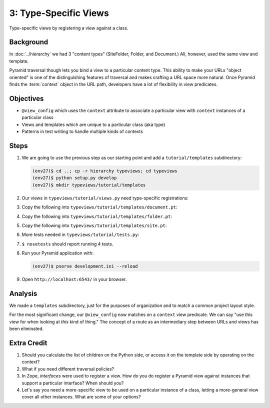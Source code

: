======================
3: Type-Specific Views
======================

Type-specific views by registering a view against a class.

Background
==========

In :doc:`../hierarchy` we had 3 "content types" (SiteFolder,
Folder, and Document.) All, however, used the same view and template.

Pyramid traversal though lets you bind a view to a particular content
type. This ability to make your URLs "object oriented" is one of the
distinguishing features of traversal and makes crafting a URL space
more natural. Once Pyramid finds the :term:`context` object in the URL
path, developers have a lot of flexibility in view predicates.

Objectives
==========

- ``@view_config`` which uses the ``context`` attribute to associate a
  particular view with ``context`` instances of a particular class

- Views and templates which are unique to a particular class (aka type)

- Patterns in test writing to handle multiple kinds of contexts

Steps
=====

#. We are going to use the previous step as our starting point and add a
   ``tutorial/templates`` subdirectory:

   .. code-block:: bash

    (env27)$ cd ..; cp -r hierarchy typeviews; cd typeviews
    (env27)$ python setup.py develop
    (env27)$ mkdir typeviews/tutorial/templates

#. Our views in ``typeviews/tutorial/views.py`` need
   type-specific registrations:

   .. literalinclude:: typeviews/tutorial/views.py
      :linenos:

#. Copy the following into
   ``typeviews/tutorial/templates/document.pt``:

   .. literalinclude:: typeviews/tutorial/templates/document.pt
      :language: html
      :linenos:

#. Copy the following into
   ``typeviews/tutorial/templates/folder.pt``:

   .. literalinclude:: typeviews/tutorial/templates/folder.pt
      :language: html
      :linenos:

#. Copy the following into
   ``typeviews/tutorial/templates/site.pt``:

   .. literalinclude:: typeviews/tutorial/templates/site.pt
      :language: html
      :linenos:

#. More tests needed in ``typeviews/tutorial/tests.py``:

   .. literalinclude:: typeviews/tutorial/tests.py
      :linenos:

#. ``$ nosetests`` should report running 4 tests.

#. Run your Pyramid application with:

   .. code-block:: bash

    (env27)$ pserve development.ini --reload

#. Open ``http://localhost:6543/`` in your browser.

Analysis
========

We made a ``templates`` subdirectory, just for the purposes of
organization and to match a common project layout style.

For the most significant change, our ``@view_config`` now matches on a
``context`` view predicate. We can say "use this view for when looking
at *this* kind of thing." The concept of a route as an intermediary
step between URLs and views has been eliminated.

Extra Credit
============

#. Should you calculate the list of children on the Python side,
   or access it on the template side by operating on the context?

#. What if you need different traversal policies?

#. In Zope, *interfaces* were used to register a view. How do you do
   register a Pyramid view against instances that support a particular
   interface? When should you?

#. Let's say you need a more-specific view to be used on a particular
   instance of a class, letting a more-general view cover all other
   instances. What are some of your options?

.. seealso::
   :ref:`Traversal Details <pyramid:traversal_chapter>`
   :ref:`Hybrid Traversal and URL Dispatch <pyramid:hybrid_chapter>`